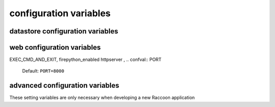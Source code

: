 configuration variables 
-----------------------

datastore configuration variables 
=================================

.. confval:: dataStoreFactory

  The class or factory function the Raccoon will call to instantiate the application's primary data store
  It is passed as keyword arguments the dictionary of the variables contained in the config file
  note that this is a callable object which may need to be imported into the config file

  Default: ``vesper.DataStore.BasicDataStore``

.. confval:: model_uri

    The base URI reference to be used when creating RDF resources    
    
    Default: 'http://' + socket.getfqdn() + '/'

    Example: ``model_uri='http://example.com/'``

.. confval:: STORAGE_PATH

    The location of the RDF model. Usually a file path but the appropriate value depends on 'modelFactory'
    default is '' 
    STORAGE_PATH = 'mywebsite.nt'

.. confval:: transactionLog
 
    The path of the transactionLog. The transactionLog records in NTriples format a log 
    of the statements added and removed from the model along with comments on when and by whom.
    Note: the default file store uses this format so there is not much reason to use this if you are using the default
    
    default is '' (no transactionLog)
    
    ``transactionLog='/logs/auditTrail.nt'``

.. confval:: STORAGE_TEMPLATE

    A string containing NTriples that is used when 
    the file specified by STORAGE_PATH is not found
    
    STORAGE_TEMPLATE='''
    _:itemdispositionhandlertemplate <http://rx4rdf.sf.net/ns/wiki#name> "item-disposition-handler-template" .
    _:itemdispositionhandlertemplate <http://rx4rdf.sf.net/ns/wiki#revisions> _:itemdispositionhandlertemplate1List .
    _:itemdispositionhandlertemplate <http://www.w3.org/1999/02/22-rdf-syntax-ns#type> <http://rx4rdf.sf.net/ns/archive#NamedContent> .
    '''
.. confval:: APPLICATION_MODEL 

    A string containing NTriples that are added to the RDF model
    but are read-only and not saved to disc. Use for structural components such as the schema.
    
    APPLICATION_MODEL='''<http://rx4rdf.sf.net/ns/wiki#item-format-zml'> <http://www.w3.org/2000/01/rdf-schema#label> "ZML" .'''

.. confval:: modelFactory

    The class or factory function used by RxPathDomStore to load or create a new RDF document or database
    note that this is a callable object which may need to be imported into the config file
    
    default is RxPath.IncrementalNTriplesFileModel
    
    modelFactory=RxPath.RedlandHashBdbModel

.. confval:: VERSION_STORAGE_PATH

    The location of a separate RDF model for storing the history of changes to the database.
    Usually a file path but the appropriate value depends on 'versionModelFactory'
    
    default is '' (history not stored separately)
    
    VERSION_STORAGE_PATH = 'mywebsite.history.nt'

.. confval:: versionModelFactory

    The class or factory function used by RxPathDomStore to load or create the version history RDF database
    #note that this is a callable object which may need to be imported into the config file
    
    default is whatever 'modelFactory' is set to
    
    ``versionModelFactory=RxPath.RedlandHashBdbModel``

.. confval:: useFileLock 

    If True `vesper.app` will use interprocess file lock when committing 
    a transaction. Alternately useFileLock can be a reference to a class or factory
    function that conforms to the glock.LockFile interface.

    Default is False
    
    ``useFileLock=True #enable``

.. confval:: saveHistory 

    Default: ``saveHistory = False``

.. confval:: storageTemplateOptions
 
    Default: ``storageTemplateOptions=None``

.. confval:: modelOptions 

    Default: ``modelOptions=None``

.. confval:: CHANGESET_HOOK 

    Default: ``CHANGESET_HOOK=None``

.. confval:: trunkId 

    Default: ``trunkId = '0A'``

.. confval:: branchId 

    Default: ``branchId = None``                  

web configuration variables 
=================================

EXEC_CMD_AND_EXIT, firepython_enabled
httpserver , 
.. confval:: PORT 

    Default: ``PORT=8000``

.. confval:: logconfig 

   A string that is either a log configuration or apath to a log configuration file

   Default: ``logconfig=None``

.. confval:: httpserver 

  A class that WSGI server

  Default: ``httpserver=wsgiref.simple_server``

.. confval:: STORAGE_URL 

  A string that is either a log configuration or apath to a log configuration file

  Default: ``STORAGE_URL='mem:``

.. confval:: EXEC_CMD_AND_EXIT 

  A string that is either a log configuration or apath to a log configuration file

.. confval:: wsgi_middleware 

   A string that is either a log configuration or apath to a log configuration file

   Default: ``wsgi_middleware=None``
   
   Example: ``import firepython.middleware; wsgi_middleware = firepython.middleware.FirePythonWSGI``

.. confval:: RECORD_REQUESTS 

  Any HTTP requests made are saved to a file. They can be played-back using the ``DEBUG_FILENAME``
  option.

.. confval:: DEBUG_FILENAME 

   If specified, the given file containing a history of requests recorded by ``RECORD_REQUESTS``
   is played back before starting the server.

.. confval:: static_path

    A string or list specifying the directories that will be searched when resolving static URLs

    Default: the current working directory of the process running the app

    Example: ``static_path = 'static'``

.. confval:: template_path

    A string or list specifying the directories that will be searched when resolving static URLs

    Default: the current working directory of the process running the app

    Example: ``template_path = 'templates'``
  
.. confval:: defaultPageName

    The name of the page to be invoke if the request URL doesn't include a path 
    e.g. http://www.example.org/ is equivalent to http://www.example.org/index 
    
    default is: 'index.html'
    
    `defaultPageName='home.html'`

.. confval:: DEFAULT_MIME_TYPE

    The MIME type sent on any request that doesn't set its own mimetype 
    and Raccoon can't guess its MIME type
    default is '' (not set)
    DEFAULT_MIME_TYPE='text/plain'

.. confval:: MODEL_RESOURCE_URI

    The resource that represents the model this instance of the application is running
    it can be used to assertions about the model itself, e.g its location or which application created it
    default is the value of BASE_MODEL_URI
    MODEL_RESOURCE_URI = 'http://example.org/rhizomeapp/2/20/2004'

.. confval:: defaultExpiresIn

    What to do about Expires HTTP response header if it 
    hasn't already set by the application. If it's value is 0 or None the header 
    will not be sent, otherwise the value is the number of seconds in the future 
    that responses should expire. To indicate that they already expired set it to -1;
    to indicate that they never expires set it to 31536000 (1 year).
    default is 3600 (1 hour)
    defaultExpiresIn = 0 #disable setting the Expires header by default

.. confval:: useEtags 

    If True, If-None-Match request headers are honors and an etag based 
    on a MD5 hash of the response content will be set with every response
    
    default is True
    useEtags = False #disable

.. confval:: mako_module_dir

    Specifies the directory where the mako templates are compiled. If an absolute
    path is not specified, the path is made relative to the location of the app 
    configuration file. This property sets the `module_directory` parameter 
    in the `mako.lookup.TemplateLookup` constructor.
    
    default is `"mako_module"` relative to the location of the app configuration file.
    
.. confval:: templateOptions

  This setting is a dictionary that contains keyword arguments for the 
  `mako.lookup.TemplateLookup` constructor used when initializing the template engine.
  Keys in this dictionary override the default values for that parameter.
  
  default is `{}`
  
advanced configuration variables 
================================

These setting variables are only necessary when developing a new Raccoon application

.. confval:: appName

  A short name for this application, must be unique within the current ``vesper.app`` process

  Default: `"root"
  `
  Example: ``appName = 'root'``

.. confval:: cmd_usage

      A string used to display the command-line usage help::
      
         cmd_usage = '''--import [dir] [--recurse] [--format format] [--disposition disposition]
                --export dir [--static]'''

.. confval:: actions

      A dictionary that is the heart of an application running on Raccoon 
      The key is the name of the trigger and the value is list of Actions that are invoked in that order
      Raccoon currently uses these triggers:
       * 'http-request' is invoked by RequestProcessor.handleRequest (for http requests) and by the 'site:' URL resolver
       * 'load-model' is invoked after a model is loaded
       * 'run-cmds' is invoked on start-up to handle command line arguements
       * 'before-add' and 'before-remove' is invoked every time a statement is added or removed
       * 'before-new' is invoked when a new resource is added
       * 'before-prepare' is invoked at the end of a transaction but trigger still has a chance to modify it
       * 'before-commit' is invoked when transaction frozen and about to be committed, one last chance to abort it
       * 'after-commit' is invoked after a transaction is completed successfully 
       * triggerName + '-error' is invoked when an exception is raised while processing a trigger
      see Action class for more info::
         
           actions = { 'http-request' : [Action(['.//myNs:contents/myNs:ContentTransform/myNs:transformed-by/*',], 
                                                __server__.processContents, matchFirst = False, forEachNode = True)],
                  'run-cmds' : [ Action(["$import", '$i'], lambda result, kw, contextNode, retVal, rhizome=rhizome: 
                                      rhizome.doImport(result[0], **kw)),
                                 Action(['$export', '$e'], lambda result, kw, contextNode, retVal, rhizome=rhizome: 
                                      rhizome.doExport(result[0], **kw)),
                              ],
                  'load-model' : [ FunctorAction(rhizome.initIndex) ],
                }

.. confval:: DEFAULT_TRIGGER 

      Used by Requestor objects and the "site:" URL resolver as the trigger to use to invoke a request
      default is 'http-request'
      DEFAULT_TRIGGER='http-request'

.. confval:: globalRequestVars

      A list of request metadata variables that should be preserved 
      when invoking callActions() (e.g. to invoke templates or an error handler)
      default is [] (but `vesper.app`  will always adds the following: 
      '_name', '_noErrorHandling', '__current-transaction', and '__readOnly')

      globalRequestVars = [ '__account', '_static'] 

.. confval:: getPrincipleFunc

      A function that is called to retrieve the 
      application-specific Principal (in the security sense) object 
      for the current request context.
      It takes one argument that is the dictionary of metadata for the current request
      default: lambda kw: '' 
      getPrincipleFunc = lambda kw: kw.get('__account','')

.. confval:: validateExternalRequest

      A function that is called when receiving an external request (e.g. an http request)
      It is called before invoking runActions(). Use it to make sure the request 
      doesn't contain metadata that could dangerously confuse request processing.
      Its signature looks like:
      ``def validateExternalRequest(kw)``
      where `kw` is the request metadata dictionary (which can be modified if necessary).
      It should raise raccoon.NotAuthorized if the request should not be processed.
      
      default is lambda *args: True
      
      ``validateExternalRequest=rhizome.validateExternalRequest``

.. confval:: SECURE_FILE_ACCESS

    Limits URLs access to only the directories reachable through `static_path` or `templates_path`

    default is True

    SECURE_FILE_ACCESS = True

.. confval:: ACTION_CACHE_SIZE

    Sets the maximum number of items to be stored in the Action cache. Set to 0 to disable.

    default is 0

    ACTION_CACHE_SIZE=1000

